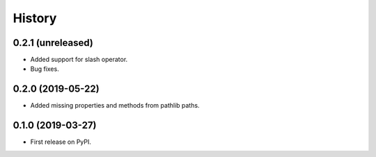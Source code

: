 History
=======

0.2.1 (unreleased)
------------------

- Added support for slash operator.
- Bug fixes.

0.2.0 (2019-05-22)
------------------

- Added missing properties and methods from pathlib paths.

0.1.0 (2019-03-27)
------------------

- First release on PyPI.
